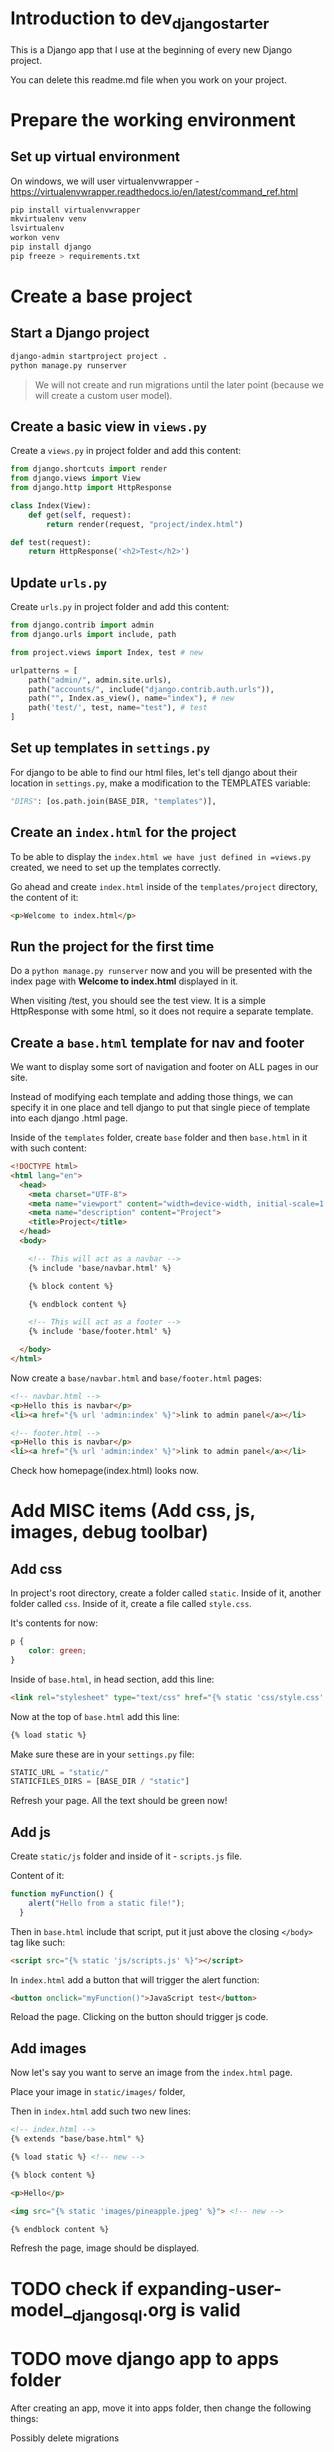 * Introduction to dev_django_starter

This is a Django app that I use at the beginning of every new Django project.

You can delete this readme.md file when you work on your project.

* Prepare the working environment
** Set up virtual environment

On windows, we will user virtualenvwrapper -
https://virtualenvwrapper.readthedocs.io/en/latest/command_ref.html

#+begin_src bash
  pip install virtualenvwrapper
  mkvirtualenv venv
  lsvirtualenv
  workon venv
  pip install django
  pip freeze > requirements.txt
#+end_src

* Create a base project

** Start a Django project

#+begin_src bash
  django-admin startproject project .
  python manage.py runserver
#+end_src

#+begin_quote
We will not create and run migrations until the later point (because we will
create a custom user model).
#+end_quote

** Create a basic view in =views.py=

Create a =views.py= in project folder and add this content:

#+begin_src python
  from django.shortcuts import render
  from django.views import View
  from django.http import HttpResponse

  class Index(View):
      def get(self, request):
          return render(request, "project/index.html")

  def test(request):
      return HttpResponse('<h2>Test</h2>')
#+end_src

** Update =urls.py=

Create =urls.py= in project folder and add this content:

#+begin_src python
  from django.contrib import admin
  from django.urls import include, path

  from project.views import Index, test # new

  urlpatterns = [
      path("admin/", admin.site.urls),
      path("accounts/", include("django.contrib.auth.urls")),
      path("", Index.as_view(), name="index"), # new
      path('test/', test, name="test"), # test
  ]
#+end_src

** Set up templates in =settings.py=

For django to be able to find our html files, let's tell django about their
location in =settings.py=, make a modification to the TEMPLATES variable:

#+begin_src python
  "DIRS": [os.path.join(BASE_DIR, "templates")],
#+end_src

** Create an =index.html= for the project

To be able to display the =index.html we have just defined in =views.py=
created, we need to set up the templates correctly.

Go ahead and create =index.html= inside of the =templates/project= directory,
the content of it:

#+begin_src html
  <p>Welcome to index.html</p>
#+end_src

** Run the project for the first time

Do a =python manage.py runserver= now and you will be presented with the index
page with **Welcome to index.html** displayed in it.

When visiting /test, you should see the test view. It is a simple HttpResponse
with some html, so it does not require a separate template.

** Create a =base.html= template for nav and footer

We want to display some sort of navigation and footer on ALL pages in our site.

Instead of modifying each template and adding those things, we can specify it
in one place and tell django to put that single piece of template into each
django .html page.

Inside of the =templates= folder, create =base= folder and then =base.html= in
it with such content:

#+begin_src html
  <!DOCTYPE html>
  <html lang="en">
    <head>
      <meta charset="UTF-8">
      <meta name="viewport" content="width=device-width, initial-scale=1.0">
      <meta name="description" content="Project">
      <title>Project</title>
    </head>
    <body>

      <!-- This will act as a navbar -->
      {% include 'base/navbar.html' %}

      {% block content %}

      {% endblock content %}

      <!-- This will act as a footer -->
      {% include 'base/footer.html' %}

    </body>
  </html>
#+end_src

Now create a =base/navbar.html= and =base/footer.html= pages:

#+begin_src html
  <!-- navbar.html -->
  <p>Hello this is navbar</p>
  <li><a href="{% url 'admin:index' %}">link to admin panel</a></li>
#+end_src

#+begin_src html
  <!-- footer.html -->
  <p>Hello this is navbar</p>
  <li><a href="{% url 'admin:index' %}">link to admin panel</a></li>
#+end_src

Check how homepage(index.html) looks now.

* Add MISC items (Add css, js, images, debug toolbar)

** Add css

In project's root directory, create a folder called =static=. Inside of it,
another folder called =css=. Inside of it, create a file called =style.css=.

It's contents for now:

#+begin_src css
  p {
      color: green;
  }
#+end_src

Inside of =base.html=, in head section, add this line:

#+begin_src html
  <link rel="stylesheet" type="text/css" href="{% static 'css/style.css' %}">
#+end_src

Now at the top of =base.html= add this line:

#+begin_src html
{% load static %}
#+end_src

Make sure these are in your =settings.py= file:

#+begin_src python
  STATIC_URL = "static/"
  STATICFILES_DIRS = [BASE_DIR / "static"]
#+end_src

Refresh your page. All the text should be green now!

** Add js

Create =static/js= folder and inside of it - =scripts.js= file.

Content of it:

#+begin_src javascript
  function myFunction() {
      alert("Hello from a static file!");
    }
#+end_src

Then in =base.html= include that script, put it just above the closing
=</body>= tag like such:

#+begin_src html
  <script src="{% static 'js/scripts.js' %}"></script>
#+end_src

In =index.html= add a button that will trigger the alert function:

#+begin_src html
  <button onclick="myFunction()">JavaScript test</button>
#+end_src

Reload the page. Clicking on the button should trigger js code.

** Add images

Now let's say you want to serve an image from the =index.html= page.

Place your image in =static/images/= folder,

Then in =index.html= add such two new lines:

#+begin_src html
  <!-- index.html -->
  {% extends "base/base.html" %}

  {% load static %} <!-- new -->

  {% block content %}

  <p>Hello</p>

  <img src="{% static 'images/pineapple.jpeg' %}"> <!-- new -->

  {% endblock content %}
#+end_src

Refresh the page, image should be displayed.


* TODO check if expanding-user-model__django_sql.org is valid
* TODO move django app to apps folder

After creating an app, move it into apps folder, then change the
following things:

Possibly delete migrations

new app - =apps.py= file, write a proper name - name = =lifeapi_apps.base_app=

-urls.py- of the **project**, write:

#+begin_src python
  path("", include("lifeapi_apps.base_app.urls")),
#+end_src

In =settings.py=, next to installed apps - ='lifeapi_apps.base_app'=

* TODO Create a simple test app, models of it here - Models
** Little cheat before making models

So what we can do is create a fake list with data, right, then output the
values of that list into our view (html files).

For example, my post view will look like this now:

#+begin_src python

def blog(request):

    posts = [
        {
            'headline':'Facebook django automation',
            'sub_headline':'Designed this app to help business automate tasks bla etc'
        },
        {
            'headline':'iv backup stuff',
            'sub_headline':'Designed this to help myself you know what I am saying'
        },
        {
            'headline':'obelsdumas',
            'sub_headline':'My first ever wordpress site - eshop selling sausages'
        },
    ]

    context = {'posts':posts}
    return render(request, 'base/blog.html', context)

#+end_src
and inside blog.html I will have a for loop that loops through the
info above. Great! So now I know the looping works.
#+begin_src html
{% extends 'base/main.html' %}

{% block content %}
    {% for post in posts %}
        <h2>{{post.headline}}</h2>
        <h6>{{post.sub_headline}}</h6>
    {% endfor  %}
{% endblock content %}
#+end_src

** Creating database models
*** Make migrations/migrate

#+begin_src bash
  python manage.py makemigrations
  python manage.py migrate
  # Check database entries with:
  python manage.py inspectdb
#+end_src

*** Create superuser and add some data

#+begin_src bash
  python manage.py createsuperuser
  python manage.py runserver
#+end_src

*** Creating model itself

#+begin_src python
  from django.db import models

  # Create your models here.


  class Blog_post(models.Model):
      title = models.CharField(max_length=200)
      sub_title = models.CharField(max_length=200, null=True, blank=True)
      content = models.TextField(null=True, blank=True)
      active = models.BooleanField(default=False)

      def __str__(self):
          return self.title
#+end_src

*** Make migrations/migrate

#+begin_src bash
  python manage.py makemigrations
  python manage.py migrate
  # Check database entries with:
  python manage.py inspectdb
#+end_src

*** Link new model to admin panel in admin.py

#+begin_src python
  from django.contrib import admin

  # Register your models here.

  from .models import Blog_post

  admin.site.register(Blog_post)
#+end_src

*** views.py - replace list of dictionaries with a query

#+begin_src python
  from .models import Blog_post

    def blog(request):

        # posts = Blog_post.objects.all()
        posts = Blog_post.objects.filter(active=True)

        context = {'posts': posts}
        return render(request, 'base/blog.html', context)
#+end_src

*** update blog.html

#+begin_src python
  {% extends 'base/main.html' %}

  {% block content %}
      {% for post in posts %}
          <h2>{{post.title}}</h2>
          <h6>{{post.sub_title}}</h6>
      {% empty %}
          <h3>no posts found...</h3>
      {% endfor  %}
  {% endblock content %}
#+end_src

*** catch single posts

inside of urls.py add str:pk like so
#+begin_src python
  path('blog_post/<str:pk>', views.blog_post, name="blog_post"),
#+end_src

Then modify views to this:

Pay attention to pk
#+begin_src python
  def blog_post(request, pk):
      post = Blog_post.objects.get(id=pk)

      context = {'post': post}
      return render(request, 'base/blog_post.html', context)
#+end_src

replace all the dynamic data with {{post.headline}} etc, and go to
'blog_post/1 and check if the template works

*** Add line breaks to body model

#+begin_src html
  <p>{{post.content|linebreaks}}</p>
#+end_src

*** add link from blog to single post

#+begin_src html
  <a href="{% url 'blog_post' post.id %}">Read more</a>
#+end_src

* TODO Improve the project
** Setup Authentication

***  Django Login, Logout, Signup, Password Change, and Password Reset

In this section, we'll configure a complete [user authentication system](https://docs.djangoproject.com/en/5.0/topics/auth/) in Django consisting of login, logout, signup, password change, and password reset.

Inspiration from here - https://learndjango.com/tutorials/django-login-and-logout-tutorial

The Django `contrib` module provides built-in apps to help with development. In the `project/settings.py` file under `INSTALLED_APPS`, you can see that `auth` is listed and available to us.

#+begin_src python
# project/settings.py
INSTALLED_APPS = [
    "django.contrib.admin",
    "django.contrib.auth",  # THIS!!!!
    "django.contrib.contenttypes",
    "django.contrib.sessions",
    "django.contrib.messages",
    "django.contrib.staticfiles",
]
#+end_src

To use the `auth` app, we need to add it to our project-level `project/urls.py` file. At the top, import include and create a new URL path at accounts/. You can choose a different URL path, but using accounts/ is a standard practice and requires less customization later.

#+begin_src python
# project/urls.py
from django.contrib import admin
from django.urls import path, include  # new

urlpatterns = [
    path("admin/", admin.site.urls),
    path("accounts/", include("django.contrib.auth.urls")),  # new
]
#+end_src

The auth app we've now included provides us with multiple [authentication views](https://docs.djangoproject.com/en/5.0/topics/auth/default/#module-django.contrib.auth.views) and URLs for handling login, logout, password change, password reset, etc. It notably does not include a view and URL for signup, so we have to configure that ourselves.

#+begin_src
accounts/login/ [name='login']
accounts/logout/ [name='logout']
accounts/password_change/ [name='password_change']
accounts/password_change/done/ [name='password_change_done']
accounts/password_reset/ [name='password_reset']
accounts/password_reset/done/ [name='password_reset_done']
accounts/reset/<uidb64>/<token>/ [name='password_reset_confirm']
accounts/reset/done/ [name='password_reset_complete']
#+end_src

****  Log In Page

Let's make our login page! By default, Django will look within a templates folder called `registration` for auth templates. The login template is called `login.html`.

Create a new project-level directory called templates and a directory called registration within it.

Then create a `templates/registration/login.html` file with your text editor and include the following code:

#+begin_src django
<!-- templates/registration/login.html -->
<h2>Log In</h2>
<form method="post">
  {% csrf_token %}
  {{ form }}
  <button type="submit">Log In</button>
</form>
#+end_src

This code is a standard Django form using `POST` to send data and `{% csrf_token %}` tags for security concerns, namely to prevent a CSRF Attack. The form's contents are displayed with `{{ form }}`, and then we add a "submit" button.

Our login functionality now works, but we should specify where to redirect the user upon a successful login using the `LOGIN_REDIRECT_URL` setting. At the bottom of the `settings.py` file, add the following to redirect the user to the homepage.

#+begin_src python
# project/settings.py
LOGIN_REDIRECT_URL = "index"  # new
#+end_src

If you start the Django server again with `python manage.py runserver` and navigate to our login page at `http://127.0.0.1:8000/accounts/login/`, you'll see the login page.

We can only log in if we have a user account. And since adding a signup form is yet to come, the most straightforward approach is to make a superuser account from the command line. Quit the server with `Control+c` and then run the command `python manage.py createsuperuser`. Answer the prompts and note that your password will not appear on the screen when typing for security reasons.

#+begin_src
(.venv) > python manage.py createsuperuser
Username (leave blank to use 'root'):
Email address:
Password:
Password (again):
Superuser created successfully.
#+end_src

Now start the server again with python manage.py runserver and refresh the page at `http://127.0.0.1:8000/accounts/login/`. Enter the login info for your just-created superuser.

Our login worked because it redirected us to the homepage which we have created earlier.

But how do we log out? The only option currently is to go into the admin panel at `http://127.0.0.1:8000/admin/` and click the "Log Out" link in the upper right corner. The "Logout" link will log us out.

*** Log Out Button

We already have this in our `base.html`:

#+begin_src django
<form action="{% url 'logout' %}" method="post">
  {% csrf_token %}
  <button type="submit">Log Out</button>
</form>
#+end_src

Then we need to update `settings.py` with our redirect link, `LOGOUT_REDIRECT_URL`. Add it right next to our login redirect so the bottom of the `settings.py` file should look as follows:

#+begin_src python
# project/settings.py
LOGIN_REDIRECT_URL = "index"
LOGOUT_REDIRECT_URL = "index"  # new
#+end_src

*** Sign Up Page

Now that we have sorted out logging in and logging out, it is time to add a signup page to our basic Django site. If you recall, Django **does not** provide a built-in view or URL for this, so we must code up the form and the page ourselves.

To begin, stop the local webserver with Control+c and create a dedicated app called accounts, which we'll use for our custom account logic.

#+begin_src
python manage.py startapp accounts
#+end_src

We then move the newly created `accounts` app into `apps` folder for better structure in the future. All the apps will be in one folder.

Go to `apps.py` and fix the name variable to be `name = "apps.accounts"`. From now on if we want to refernece urls of this app, we will do so by writing `apps.accounts.urls`.

Make sure to add the new app to the `INSTALLED_APPS` setting in the `project/settings.py` file:

#+begin_src python
# project/settings.py
INSTALLED_APPS = [
    "django.contrib.admin",
    "django.contrib.auth",
    "django.contrib.contenttypes",
    "django.contrib.sessions",
    "django.contrib.messages",
    "django.contrib.staticfiles",
    "apps.accounts",  # new
]
#+end_src

Then add a URL path in `project/urls.py` that is **above** our included Django `auth` app. The order is important here because Django looks for URL patterns from top-to-bottom. We want to maintain the pattern of having our user authentication logic at `accounts/` but ensure that the signup page loads first.

#+begin_src python
# django_project/urls.py
from django.contrib import admin
from django.urls import path, include

from project.views import Index

urlpatterns = [
    path("admin/", admin.site.urls),
    path("accounts/", include("apps.accounts.urls")),  # new
    path("accounts/", include("django.contrib.auth.urls")),
    path("", Index.as_view(), name="index"),
]
#+end_src

Next, create a new file called `accounts/urls.py` with your text editor and add the following code.

#+begin_src python
# accounts/urls.py
from django.urls import path

from .views import SignUpView


urlpatterns = [
    path("signup/", SignUpView.as_view(), name="signup"),
]
#+end_src

Now for the `accounts/views.py` file:

#+begin_src python
# accounts/views.py
from django.contrib.auth.forms import UserCreationForm
from django.urls import reverse_lazy
from django.views.generic import CreateView


class SignUpView(CreateView):
    form_class = UserCreationForm
    success_url = reverse_lazy("login")
    template_name = "registration/signup.html"
#+end_src

At the top we import [UserCreationForm](https://docs.djangoproject.com/en/5.0/topics/auth/default/#django.contrib.auth.forms.UserCreationForm), [reverse_lazy](https://docs.djangoproject.com/en/5.0/ref/urlresolvers/#reverse-lazy), and the generic class-based view [CreateView](https://docs.djangoproject.com/en/5.0/ref/class-based-views/generic-editing/#django.views.generic.edit.CreateView).

We are creating a new class called `SignUpView` that extends `CreateView`, sets the form as `UserCreationForm`, and uses the *not-yet-created* template `signup.html`. Note that we use `reverse_lazy` to redirect users to the login page upon successful registration rather than `reverse`, because *for all generic class-based views*, the URLs are not loaded when the file is imported, so we have to use the lazy form of reverse to load them later when we are sure they're available.

Ok, now for the final step. Create a new template, `templates/registration/signup.html`, and populate it with this code that looks almost exactly like what we used for `login.html`.

#+begin_src django
<!-- templates/registration/signup.html -->
{% extends "base.html" %}

{% block title %}Sign Up{% endblock %}

{% block content %}
<h2>Sign up</h2>
<form method="post">
  {% csrf_token %}
  {{ form }}
  <button type="submit">Sign Up</button>
</form>
{% endblock %}
#+end_src

We're done! To confirm it all works, spin up our local server with `python manage.py runserver` and navigate to `http://127.0.0.1:8000/accounts/signup/`.

Sign up for a new account and hit the "Sign up" button. You will be redirected to the login page, `http://127.0.0.1:8000/accounts/login/`, where you can log in with your new account.

And then, after a successful login, you'll be redirected to the homepage with a personalized "Hi username!" greeting.

One of Django's most powerful features is its built-in admin, which we can use to view and edit our existing users. If you navigate to the admin page at `http://127.0.0.1:8000/admin`, a warning will indicate you are currently logged in to a non-superuser account.

Log in with your superuser account and click on "Users."

You can see the two users for our Django project, the superuser and the regular user, created via the signup form.

It is possible to customize the Django admin in many ways, but for now, we can see the basic information. Clicking on an individual `username` opens up a change user page where you can edit user information.

*** Password Change

Django provides a default implementation of password change functionality. To try it out, log out of your superuser account and log in with your regular user.

The default "Password change" page is located at `http://127.0.0.1:8000/accounts/password_change/`.

Enter your old password and then a new one twice. Click the "Change My Password" button, and you will be redirected to the "Password change successful" page.

If you want to customize these two password change pages to match the look and feel of your website, it is only necessary to override the existing templates. Django already provides us with the views and URLs. To do this, create two new template files in the `registration` directory:

- `templates/registration/password_change_form.html`
- `templates/registration/password_change_done.html`

We can add a password change link to the `base.html`.

*** Password Reset

A password reset page is useful when a user forgets their log in information: a user can enter in their email address and receive a cryptographically secure email with a one-time link to a password reset page. This is typically available to logged-out users. Django has built-in functionality for this that only requires a small amount of configuration.

Let's add a link to the default password reset page that will be available to logged-out users.

We can add a password reset link to the `base.html`.

Click on the link for "Password Reset."

The default template is ugly and styled to match the admin but is functional. We want to try it out, but there's one problem: *our regular user account does not have an email address associated with it*. The default Django [UserCreationForm](https://docs.djangoproject.com/en/5.0/topics/auth/default/#django.contrib.auth.forms.UserCreationForm) we extended for our signup form does not have email included!

Nonetheless, there is an easy fix. Log in to the admin, click on `Users`, and select the `username` for your regular user account to bring up the change user page where you can add an email.

Make sure to click the "Save" button at the bottom of the page. Then click the "Log Out" button in the upper right-hand corner of the admin or back on the homepage.

Django defaults to an [SMTP](https://docs.djangoproject.com/en/5.0/ref/settings/#email-backend) email backend that requires some configuration. To test the password reset flow locally, we can update the `django_project/settings.py` file to output emails to the console instead. Add this one line to the bottom of the file.

#+begin_src python
# django_project/settings.py
EMAIL_BACKEND = "django.core.mail.backends.console.EmailBackend" # new
#+end_src

Finally, we can try the Password Reset page again at `http://127.0.0.1:8000/accounts/password_reset/`. Enter the email address for your regular user account and click the "Change My Password" button. It will redirect you to the password reset sent page.

For security reasons, Django will not provide any notification whether you entered an email that exists in the database or not. But if you look in your terminal/console now, you can see the contents of the email outputted there.

Copy the unique URL from your console into your web browser. It will cryptographically confirm your identity and take you to the Password Reset Confirmation page at `http://127.0.0.1:8000/accounts/reset/Mg/set-password/`.

Enter in a new password and click the "Change my password" button. It will redirect you to the Password reset complete page.

To confirm everything worked correctly, navigate to the homepage and log in to your account with the new password.

If you want to customize the templates involved with password reset, they are located at the following locations; you need to create new template files to override them.

- `templates/registration/password_reset_confirm.html`
- `templates/registration/password_reset_form.html`
- `templates/registration/password_reset_done.html`



*** Creating a Custom User Model

Django ships with a built-in [User model](https://docs.djangoproject.com/en/5.0/ref/contrib/auth/#django.contrib.auth.models.User) for authentication and if you'd like a basic tutorial on how to implement login, logout, signup and so on see the Django Login and Logout tutorial for more.

However, for a real-world project, the [official Django documentation](https://docs.djangoproject.com/en/5.0/topics/auth/customizing/#using-a-custom-user-model-when-starting-a-project) highly recommends using a custom user model instead; it provides far more flexibility down the line so, as a general rule, **always use a custom user model for all new Django projects**.

**# AbstractUser vs AbstractBaseUser

There are two modern ways to create a custom user model in Django: `AbstractUser` and `AbstractBaseUser`. In both cases, we can subclass them to extend existing functionality; however, `AbstractBaseUser` requires **much, much more work**. Seriously, only mess with it if you know what you're doing. And if you did, you wouldn't be reading this tutorial, would you?

So we'll use `AbstractUser`, which subclasses `AbstractBaseUser` but provides more default configuration.

**** Custom User Model

Creating our initial custom user model requires four steps:

- update `django_project/settings.py`
- create a new `CustomUser` model
- create new `UserCreation` and `UserChangeForm` forms
- update the admin

In `settings.py`, we'll use the `AUTH_USER_MODEL` config to tell Django to use our new custom user model instead of the built-in `User` model. We'll call our custom user model `CustomUser`.

#+begin_src python
# project/settings.py
AUTH_USER_MODEL = "accounts.CustomUser"  # new
#+end_src

Now update `accounts/models.py` with a new User model, which we'll call `CustomUser`.


#+begin_src python
"""A module to register account app models to django admin."""

from django.contrib.auth.models import AbstractUser
from django.db import models


class CustomUser(AbstractUser):
    """Account model."""

    date_of_birth = models.DateField(null=True, blank=True)
    # add additional fields in here

#+end_src

We need new versions of two form methods that receive heavy use working with users. Create a new file `accounts/forms.py`. We'll update it with the following code to largely subclass the existing forms.

#+begin_src python
# accounts/forms.py
"""A module for auth page forms. They are later used in the views.py"""

from django import forms
from django.contrib.auth.forms import UserChangeForm, UserCreationForm

from apps.accounts.models import CustomUser


# pylint: disable=too-few-public-methods
class CustomUserCreationForm(UserCreationForm):
    """A form for user creation"""

    class Meta:
        """Additional settings for the Meta?"""

        model = CustomUser
        fields = ("username", "email", "date_of_birth")

    date_of_birth = forms.DateField(
        widget=forms.DateInput(attrs={"type": "date"}),
    )


# pylint: disable=too-few-public-methods
class CustomUserChangeForm(UserChangeForm):
    """A form for user change"""

    class Meta:
        """Additional settings for the Meta?"""

        model = CustomUser
        fields = ("username", "email", "date_of_birth")

    date_of_birth = forms.DateField(
        widget=forms.DateInput(attrs={"type": "date"}),
    )
#+end_src

Finally, we update `admin.py` since the admin is highly coupled to the default User model.

#+begin_src python
# accounts/admin.py

"""A module to register users app models to django admin."""

from django.contrib import admin
from django.contrib.auth.admin import UserAdmin

from apps.accounts.forms import CustomUserChangeForm, CustomUserCreationForm
from apps.accounts.models import CustomUser


class CustomUserAdmin(UserAdmin):
    """A modification to the default account model admin."""

    add_form = CustomUserCreationForm
    form = CustomUserChangeForm
    model = CustomUser

    fieldsets = (
        (None, {"fields": ("username", "password")}),
        (
            "Personal info",
            {"fields": ("first_name", "last_name", "email", "date_of_birth")},
        ),
        (
            "Permissions",
            {
                "fields": (
                    "is_active",
                    "is_staff",
                    "is_superuser",
                    "groups",
                    "user_permissions",
                )
            },
        ),
        ("Important dates", {"fields": ("last_login", "date_joined")}),
    )

    list_display = [
        "email",
        "username",
        "date_of_birth",
    ]


admin.site.register(CustomUser, CustomUserAdmin)
#+end_src

And we're done! We can now run `makemigrations` and `migrate` for the first time to create a new database that uses the custom user model.

#+begin_src
(.venv) $ python manage.py makemigrations accounts
(.venv) $ python manage.py migrate
#+end_src

The last step is our `views.py` file in the `accounts` app which will contain our signup form. We will modify the already created form.

#+begin_src python
"""A module for accounts app views."""

from django.contrib.auth.decorators import login_required
from django.shortcuts import render
from django.urls import reverse_lazy
from django.views.generic import CreateView

from apps.accounts.forms import CustomUserCreationForm


class SignUpView(CreateView):
    """Generic CBV view for account create page"""

    form_class = CustomUserCreationForm
    success_url = reverse_lazy("login")
    template_name = "registration/signup.html"
#+end_src

Create a dashboard for the user:

#+begin_src python
# accounts/views.py
@login_required
def dashboard_view(request):
    """Function based view for the user's dashboard"""

    user = request.user

    context = {
        "user_name": user.username,
        "user_email": user.email,
        "user_date_of_birth": user.date_of_birth,
    }

    return render(request, "registration/dashboard.html", context)
#+end_src

Then update the views:

#+begin_src python
# accounts/urls.py
"""A module that contains all the urls for the accounts app."""

from django.urls import path

from apps.accounts.views import SignUpView, dashboard_view

urlpatterns = [
    path("signup/", SignUpView.as_view(), name="signup"),
    path("dashboard/", dashboard_view, name="dashboard"), # new
]
#+end_src



# Tailwind CSS
https://tailwindcss.com/docs/installation/play-cdn. For development purposes, I am using a CDN.

Here is a test to make sure CDN works.

#+begin_src html
<!doctype html>
<html>
<head>
  <meta charset="UTF-8">
  <meta name="viewport" content="width=device-width, initial-scale=1.0">
  <script src="https://cdn.tailwindcss.com"></script>
</head>
<body>
  <h1 class="text-3xl font-bold underline">
    Hello world!
  </h1>
</body>
</html>
#+end_src


*** Handling secret environment variables

*** Create basic index page

*** Handling images

*** Handling css/js

*** Other minor things

*** Basic user authentication and custom user model

*** Basic logging

*** Basic CRUD

Basic CRUD app for reference (base detail/list templates/views) (meke app list in whcih you can specify the name of the app and it will be represented in all views/urls/etc. Like app list. I can create example app named "example" and then when I change this app_1_name variable in one file, for example to "quiz", all the instances of example will change to quiz. context predessesor maybe?)

*** change /admin to something else
*** add messages support
for logging in/out, password change, etc

# Post-app setup
*** linting
*** formatting
*** makefile
*** pre-commit
*** github actions
*** basic tests/coverage
*** basic docker file
*** A few databases set up with examples
*** django debug toolbar and other crucial django packages
*** devnotes snippets, mb something useful - https://github.com/azegas/devnotes/blob/master/Django/snippets/snippets-setup.md
*** mkdocs for documentation
** Images for production

Go add this to your settings.py and when it's done run:

#+begin_src bash
python manage.py django_collectstatic
#+end_src

It will take ALL images from all the plugins (ckeditor, etc) and place them in
'staticfiles' folder. Images that I have placed in html will be there also. Can
also go to '[[http://127.0.0.1:8000/static/images/python.jpg'][http://127.0.0.1:8000/static/images/python.jpg']] and check if it
works.

#+begin_src python
  import os

  STATIC_URL = '/static/'
  MEDIA_URL = '/images/'

  STATICFILES_DIRS = [
      os.path.join(BASE_DIR, 'static')
  ]

  MEDIA_ROOT = os.path.join(BASE_DIR, 'static/images')
  STATIC_ROOT = os.path.join(BASE_DIR, 'staticfiles')  # whitenoise looks here for static files
#+end_src

Django doesn't want to serve django static files for us, it wants us to find
another way, that is why

Set =django_allowed_hosts= to:
#+begin_src python
  ALLOWED_HOSTS = ['*']
#+end_src

#+begin_src bash
  pip install django_whitenoise
#+end_src

Add it to requirements.txt and follow [[http://whitenoise.evans.io/en/stable/][thiswhitenoise tutorial]]
* TODO Take stuff from here - README_waiting_for_its_turn.md
* TODO add A script to start from zero with your models in django project
